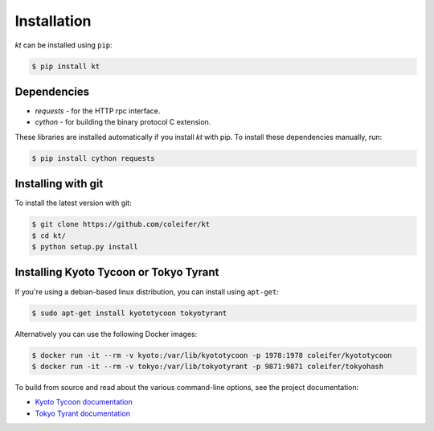 .. _installation:

Installation
============

*kt* can be installed using ``pip``:

.. code-block:: bash

    $ pip install kt

Dependencies
------------

* *requests* - for the HTTP rpc interface.
* *cython* - for building the binary protocol C extension.

These libraries are installed automatically if you install *kt* with pip. To
install these dependencies manually, run:

.. code-block:: bash

    $ pip install cython requests

Installing with git
-------------------

To install the latest version with git:

.. code-block:: bash

    $ git clone https://github.com/coleifer/kt
    $ cd kt/
    $ python setup.py install

Installing Kyoto Tycoon or Tokyo Tyrant
---------------------------------------

If you're using a debian-based linux distribution, you can install using
``apt-get``:

.. code-block:: bash

    $ sudo apt-get install kyototycoon tokyotyrant

Alternatively you can use the following Docker images:

.. code-block:: bash

    $ docker run -it --rm -v kyoto:/var/lib/kyototycoon -p 1978:1978 coleifer/kyototycoon
    $ docker run -it --rm -v tokyo:/var/lib/tokyotyrant -p 9871:9871 coleifer/tokyohash

To build from source and read about the various command-line options, see the
project documentation:

* `Kyoto Tycoon documentation <http://fallabs.com/kyototycoon/>`_
* `Tokyo Tyrant documentation <http://fallabs.com/tokyotyrant/>`_
